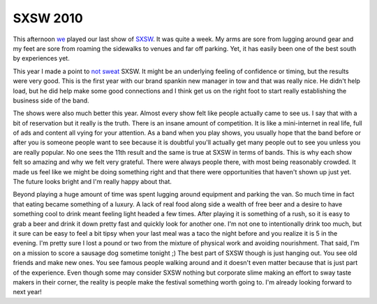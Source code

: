 ===========
 SXSW 2010
===========

This afternoon `we`_ played our last show of `SXSW`_. It was quite a
week. My arms are sore from lugging around gear and my feet are sore
from roaming the sidewalks to venues and far off parking. Yet, it has
easily been one of the best south by experiences yet.

This year I made a point to `not sweat`_ SXSW. It might be an
underlying feeling of confidence or timing, but the results were very
good. This is the first year with our brand spankin new manager in tow
and that was really nice. He didn't help load, but he did help make some
good connections and I think get us on the right foot to start really
establishing the business side of the band.

The shows were also much better this year. Almost every show felt like
people actually came to see us. I say that with a bit of reservation but
it really is the truth. There is an insane amount of competition. It is
like a mini-internet in real life, full of ads and content all vying for
your attention. As a band when you play shows, you usually hope that the
band before or after you is someone people want to see because it is
doubtful you'll actually get many people out to see you unless you are
really popular. No one sees the 11th result and the same is true at SXSW
in terms of bands. This is why each show felt so amazing and why we felt
very grateful. There were always people there, with most being
reasonably crowded. It made us feel like we might be doing something
right and that there were opportunities that haven't shown up just yet.
The future looks bright and I'm really happy about that.

Beyond playing a huge amount of time was spent lugging around equipment
and parking the van. So much time in fact that eating became something
of a luxury. A lack of real food along side a wealth of free beer and a
desire to have something cool to drink meant feeling light headed a few
times. After playing it is something of a rush, so it is easy to grab a
beer and drink it down pretty fast and quickly look for another one. I'm
not one to intentionally drink too much, but it sure can be easy to feel
a bit tipsy when your last meal was a taco the night before and you
realize it is 5 in the evening. I'm pretty sure I lost a pound or two
from the mixture of physical work and avoiding nourishment. That said,
I'm on a mission to score a sausage dog sometime tonight ;)
The best part of SXSW though is just hanging out. You see old friends
and make new ones. You see famous people walking around and it doesn't
even matter because that is just part of the experience. Even though
some may consider SXSW nothing but corporate slime making an effort to
sway taste makers in their corner, the reality is people make the
festival something worth going to. I'm already looking forward to next
year!

.. _we: http://umemusic.com
.. _SXSW: http://sxsw.com
.. _not sweat: http://ionrock.org/blog/2010/03/03/Getting_Ready_for_SXSW


.. author:: default
.. categories:: code
.. tags:: Uncategorized
.. comments::
